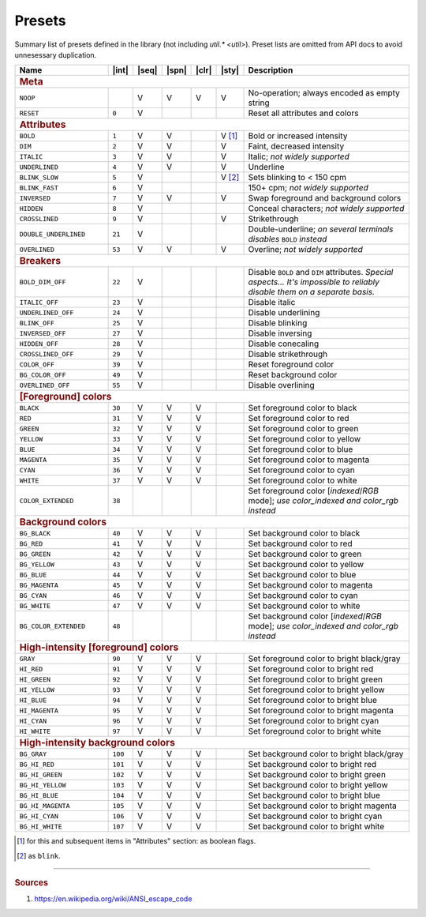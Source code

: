 .. _guide.presets:

.. default-role:: any

==========================
Presets
==========================

Summary list of presets defined in the library (not including `util.* <util>`). Preset lists are
omitted from API docs to avoid unnesessary duplication.

.. |int| replace:: :abbr:`int (intcode module -- first SGR param value)`
.. |seq| replace:: :abbr:`seq (sequence module)`
.. |spn| replace:: :abbr:`spn (span module)`
.. |clr| replace:: :abbr:`clr (color module)`
.. |sty| replace:: :abbr:`sty (style module)`

.. |nbsp| unicode:: 0xA0
   :trim:

.. only :: latex

   .. rubric:: Legend

   - |int|
   - |seq|
   - |spn|
   - |clr|
   - |sty|

.. table::
   :widths: 25 5 5 5 5 5 50
   :class: presets

   +--------------------------+---------+-----+-----+-----+--------------+-----------------------------------------------------------------------+
   | **Name**                 ||int|    ||seq|||spn|||clr|||sty|         | **Description**                                                       |
   +==========================+=========+=====+=====+=====+==============+=======================================================================+
   | .. rubric:: Meta                                                                                                                            |
   +--------------------------+---------+-----+-----+-----+--------------+-----------------------------------------------------------------------+
   | ``NOOP``                 |         |  V  |  V  |  V  |     V        | No-operation; always encoded as empty string                          |
   +--------------------------+---------+-----+-----+-----+--------------+-----------------------------------------------------------------------+
   | ``RESET``                |   ``0`` |  V  |     |     |              | Reset all attributes and colors                                       |
   +--------------------------+---------+-----+-----+-----+--------------+-----------------------------------------------------------------------+
   | .. rubric:: Attributes                                                                                                                      |
   +--------------------------+---------+-----+-----+-----+--------------+-----------------------------------------------------------------------+
   | ``BOLD``                 |   ``1`` |  V  |  V  |     |V |nbsp| [1]_ | Bold or increased intensity                                           |
   +--------------------------+---------+-----+-----+-----+--------------+-----------------------------------------------------------------------+
   | ``DIM``                  |   ``2`` |  V  |  V  |     |           V  | Faint, decreased intensity                                            |
   +--------------------------+---------+-----+-----+-----+--------------+-----------------------------------------------------------------------+
   | ``ITALIC``               |   ``3`` |  V  |  V  |     |           V  | Italic; *not widely supported*                                        |
   +--------------------------+---------+-----+-----+-----+--------------+-----------------------------------------------------------------------+
   | ``UNDERLINED``           |   ``4`` |  V  |  V  |     |           V  | Underline                                                             |
   +--------------------------+---------+-----+-----+-----+--------------+-----------------------------------------------------------------------+
   | ``BLINK_SLOW``           |   ``5`` |  V  |     |     |V |nbsp| [2]_ | Sets blinking to < 150 cpm                                            |
   +--------------------------+---------+-----+-----+-----+--------------+-----------------------------------------------------------------------+
   | ``BLINK_FAST``           |   ``6`` |  V  |     |     |              | 150+ cpm; *not widely supported*                                      |
   +--------------------------+---------+-----+-----+-----+--------------+-----------------------------------------------------------------------+
   | ``INVERSED``             |   ``7`` |  V  |  V  |     |           V  | Swap foreground and background colors                                 |
   +--------------------------+---------+-----+-----+-----+--------------+-----------------------------------------------------------------------+
   | ``HIDDEN``               |   ``8`` |  V  |     |     |              | Conceal characters; *not widely supported*                            |
   +--------------------------+---------+-----+-----+-----+--------------+-----------------------------------------------------------------------+
   | ``CROSSLINED``           |   ``9`` |  V  |     |     |           V  | Strikethrough                                                         |
   +--------------------------+---------+-----+-----+-----+--------------+-----------------------------------------------------------------------+
   | ``DOUBLE_UNDERLINED``    |  ``21`` |  V  |     |     |              | Double-underline; *on several terminals disables* ``BOLD`` *instead*  |
   +--------------------------+---------+-----+-----+-----+--------------+-----------------------------------------------------------------------+
   | ``OVERLINED``            |  ``53`` |  V  |  V  |     |           V  | Overline; *not widely supported*                                      |
   +--------------------------+---------+-----+-----+-----+--------------+-----------------------------------------------------------------------+
   | .. rubric:: Breakers                                                                                                                        |
   +--------------------------+---------+-----+-----+-----+--------------+-----------------------------------------------------------------------+
   | ``BOLD_DIM_OFF``         |  ``22`` |  V  |     |     |              | Disable ``BOLD`` and ``DIM`` attributes. *Special aspects... It's     |
   |                          |         |     |     |     |              | impossible to reliably disable them on a separate basis.*             |
   +--------------------------+---------+-----+-----+-----+--------------+-----------------------------------------------------------------------+
   | ``ITALIC_OFF``           |  ``23`` |  V  |     |     |              | Disable italic                                                        |
   +--------------------------+---------+-----+-----+-----+--------------+-----------------------------------------------------------------------+
   | ``UNDERLINED_OFF``       |  ``24`` |  V  |     |     |              | Disable underlining                                                   |
   +--------------------------+---------+-----+-----+-----+--------------+-----------------------------------------------------------------------+
   | ``BLINK_OFF``            |  ``25`` |  V  |     |     |              | Disable blinking                                                      |
   +--------------------------+---------+-----+-----+-----+--------------+-----------------------------------------------------------------------+
   | ``INVERSED_OFF``         |  ``27`` |  V  |     |     |              | Disable inversing                                                     |
   +--------------------------+---------+-----+-----+-----+--------------+-----------------------------------------------------------------------+
   | ``HIDDEN_OFF``           |  ``28`` |  V  |     |     |              | Disable conecaling                                                    |
   +--------------------------+---------+-----+-----+-----+--------------+-----------------------------------------------------------------------+
   | ``CROSSLINED_OFF``       |  ``29`` |  V  |     |     |              | Disable strikethrough                                                 |
   +--------------------------+---------+-----+-----+-----+--------------+-----------------------------------------------------------------------+
   | ``COLOR_OFF``            |  ``39`` |  V  |     |     |              | Reset foreground color                                                |
   +--------------------------+---------+-----+-----+-----+--------------+-----------------------------------------------------------------------+
   | ``BG_COLOR_OFF``         |  ``49`` |  V  |     |     |              | Reset background color                                                |
   +--------------------------+---------+-----+-----+-----+--------------+-----------------------------------------------------------------------+
   | ``OVERLINED_OFF``        |  ``55`` |  V  |     |     |              | Disable overlining                                                    |
   +--------------------------+---------+-----+-----+-----+--------------+-----------------------------------------------------------------------+
   | .. rubric:: [Foreground] colors                                                                                                             |
   +--------------------------+---------+-----+-----+-----+--------------+-----------------------------------------------------------------------+
   | ``BLACK``                |  ``30`` |  V  |  V  |  V  |              | Set foreground color to black                                         |
   +--------------------------+---------+-----+-----+-----+--------------+-----------------------------------------------------------------------+
   | ``RED``                  |  ``31`` |  V  |  V  |  V  |              | Set foreground color to red                                           |
   +--------------------------+---------+-----+-----+-----+--------------+-----------------------------------------------------------------------+
   | ``GREEN``                |  ``32`` |  V  |  V  |  V  |              | Set foreground color to green                                         |
   +--------------------------+---------+-----+-----+-----+--------------+-----------------------------------------------------------------------+
   | ``YELLOW``               |  ``33`` |  V  |  V  |  V  |              | Set foreground color to yellow                                        |
   +--------------------------+---------+-----+-----+-----+--------------+-----------------------------------------------------------------------+
   | ``BLUE``                 |  ``34`` |  V  |  V  |  V  |              | Set foreground color to blue                                          |
   +--------------------------+---------+-----+-----+-----+--------------+-----------------------------------------------------------------------+
   | ``MAGENTA``              |  ``35`` |  V  |  V  |  V  |              | Set foreground color to magenta                                       |
   +--------------------------+---------+-----+-----+-----+--------------+-----------------------------------------------------------------------+
   | ``CYAN``                 |  ``36`` |  V  |  V  |  V  |              | Set foreground color to cyan                                          |
   +--------------------------+---------+-----+-----+-----+--------------+-----------------------------------------------------------------------+
   | ``WHITE``                |  ``37`` |  V  |  V  |  V  |              | Set foreground color to white                                         |
   +--------------------------+---------+-----+-----+-----+--------------+-----------------------------------------------------------------------+
   | ``COLOR_EXTENDED``       |  ``38`` |     |     |     |              | Set foreground color [*indexed*/*RGB* mode];                          |
   |                          |         |     |     |     |              | *use* `color_indexed` *and* `color_rgb` *instead*                     |
   +--------------------------+---------+-----+-----+-----+--------------+-----------------------------------------------------------------------+
   | .. rubric:: Background colors                                                                                                               |
   +--------------------------+---------+-----+-----+-----+--------------+-----------------------------------------------------------------------+
   | ``BG_BLACK``             |  ``40`` |  V  |  V  |  V  |              | Set background color to black                                         |
   +--------------------------+---------+-----+-----+-----+--------------+-----------------------------------------------------------------------+
   | ``BG_RED``               |  ``41`` |  V  |  V  |  V  |              | Set background color to red                                           |
   +--------------------------+---------+-----+-----+-----+--------------+-----------------------------------------------------------------------+
   | ``BG_GREEN``             |  ``42`` |  V  |  V  |  V  |              | Set background color to green                                         |
   +--------------------------+---------+-----+-----+-----+--------------+-----------------------------------------------------------------------+
   | ``BG_YELLOW``            |  ``43`` |  V  |  V  |  V  |              | Set background color to yellow                                        |
   +--------------------------+---------+-----+-----+-----+--------------+-----------------------------------------------------------------------+
   | ``BG_BLUE``              |  ``44`` |  V  |  V  |  V  |              | Set background color to blue                                          |
   +--------------------------+---------+-----+-----+-----+--------------+-----------------------------------------------------------------------+
   | ``BG_MAGENTA``           |  ``45`` |  V  |  V  |  V  |              | Set background color to magenta                                       |
   +--------------------------+---------+-----+-----+-----+--------------+-----------------------------------------------------------------------+
   | ``BG_CYAN``              |  ``46`` |  V  |  V  |  V  |              | Set background color to cyan                                          |
   +--------------------------+---------+-----+-----+-----+--------------+-----------------------------------------------------------------------+
   | ``BG_WHITE``             |  ``47`` |  V  |  V  |  V  |              | Set background color to white                                         |
   +--------------------------+---------+-----+-----+-----+--------------+-----------------------------------------------------------------------+
   | ``BG_COLOR_EXTENDED``    |  ``48`` |     |     |     |              | Set background color [*indexed*/*RGB* mode];                          |
   |                          |         |     |     |     |              | *use* `color_indexed` *and* `color_rgb` *instead*                     |
   +--------------------------+---------+-----+-----+-----+--------------+-----------------------------------------------------------------------+
   | .. rubric:: High-intensity [foreground] colors                                                                                              |
   +--------------------------+---------+-----+-----+-----+--------------+-----------------------------------------------------------------------+
   | ``GRAY``                 |  ``90`` |  V  |  V  |  V  |              | Set foreground color to bright black/gray                             |
   +--------------------------+---------+-----+-----+-----+--------------+-----------------------------------------------------------------------+
   | ``HI_RED``               |  ``91`` |  V  |  V  |  V  |              | Set foreground color to bright red                                    |
   +--------------------------+---------+-----+-----+-----+--------------+-----------------------------------------------------------------------+
   | ``HI_GREEN``             |  ``92`` |  V  |  V  |  V  |              | Set foreground color to bright green                                  |
   +--------------------------+---------+-----+-----+-----+--------------+-----------------------------------------------------------------------+
   | ``HI_YELLOW``            |  ``93`` |  V  |  V  |  V  |              | Set foreground color to bright yellow                                 |
   +--------------------------+---------+-----+-----+-----+--------------+-----------------------------------------------------------------------+
   | ``HI_BLUE``              |  ``94`` |  V  |  V  |  V  |              | Set foreground color to bright blue                                   |
   +--------------------------+---------+-----+-----+-----+--------------+-----------------------------------------------------------------------+
   | ``HI_MAGENTA``           |  ``95`` |  V  |  V  |  V  |              | Set foreground color to bright magenta                                |
   +--------------------------+---------+-----+-----+-----+--------------+-----------------------------------------------------------------------+
   | ``HI_CYAN``              |  ``96`` |  V  |  V  |  V  |              | Set foreground color to bright cyan                                   |
   +--------------------------+---------+-----+-----+-----+--------------+-----------------------------------------------------------------------+
   | ``HI_WHITE``             |  ``97`` |  V  |  V  |  V  |              | Set foreground color to bright white                                  |
   +--------------------------+---------+-----+-----+-----+--------------+-----------------------------------------------------------------------+
   | .. rubric:: High-intensity background colors                                                                                                |
   +--------------------------+---------+-----+-----+-----+--------------+-----------------------------------------------------------------------+
   | ``BG_GRAY``              | ``100`` |  V  |  V  |  V  |              | Set background color to bright black/gray                             |
   +--------------------------+---------+-----+-----+-----+--------------+-----------------------------------------------------------------------+
   | ``BG_HI_RED``            | ``101`` |  V  |  V  |  V  |              | Set background color to bright red                                    |
   +--------------------------+---------+-----+-----+-----+--------------+-----------------------------------------------------------------------+
   | ``BG_HI_GREEN``          | ``102`` |  V  |  V  |  V  |              | Set background color to bright green                                  |
   +--------------------------+---------+-----+-----+-----+--------------+-----------------------------------------------------------------------+
   | ``BG_HI_YELLOW``         | ``103`` |  V  |  V  |  V  |              | Set background color to bright yellow                                 |
   +--------------------------+---------+-----+-----+-----+--------------+-----------------------------------------------------------------------+
   | ``BG_HI_BLUE``           | ``104`` |  V  |  V  |  V  |              | Set background color to bright blue                                   |
   +--------------------------+---------+-----+-----+-----+--------------+-----------------------------------------------------------------------+
   | ``BG_HI_MAGENTA``        | ``105`` |  V  |  V  |  V  |              | Set background color to bright magenta                                |
   +--------------------------+---------+-----+-----+-----+--------------+-----------------------------------------------------------------------+
   | ``BG_HI_CYAN``           | ``106`` |  V  |  V  |  V  |              | Set background color to bright cyan                                   |
   +--------------------------+---------+-----+-----+-----+--------------+-----------------------------------------------------------------------+
   | ``BG_HI_WHITE``          | ``107`` |  V  |  V  |  V  |              | Set background color to bright white                                  |
   +--------------------------+---------+-----+-----+-----+--------------+-----------------------------------------------------------------------+


.. [1] for this and subsequent items in "Attributes" section: as boolean flags.
.. [2] as ``blink``.


-----

.. rubric:: Sources

1. https://en.wikipedia.org/wiki/ANSI_escape_code
